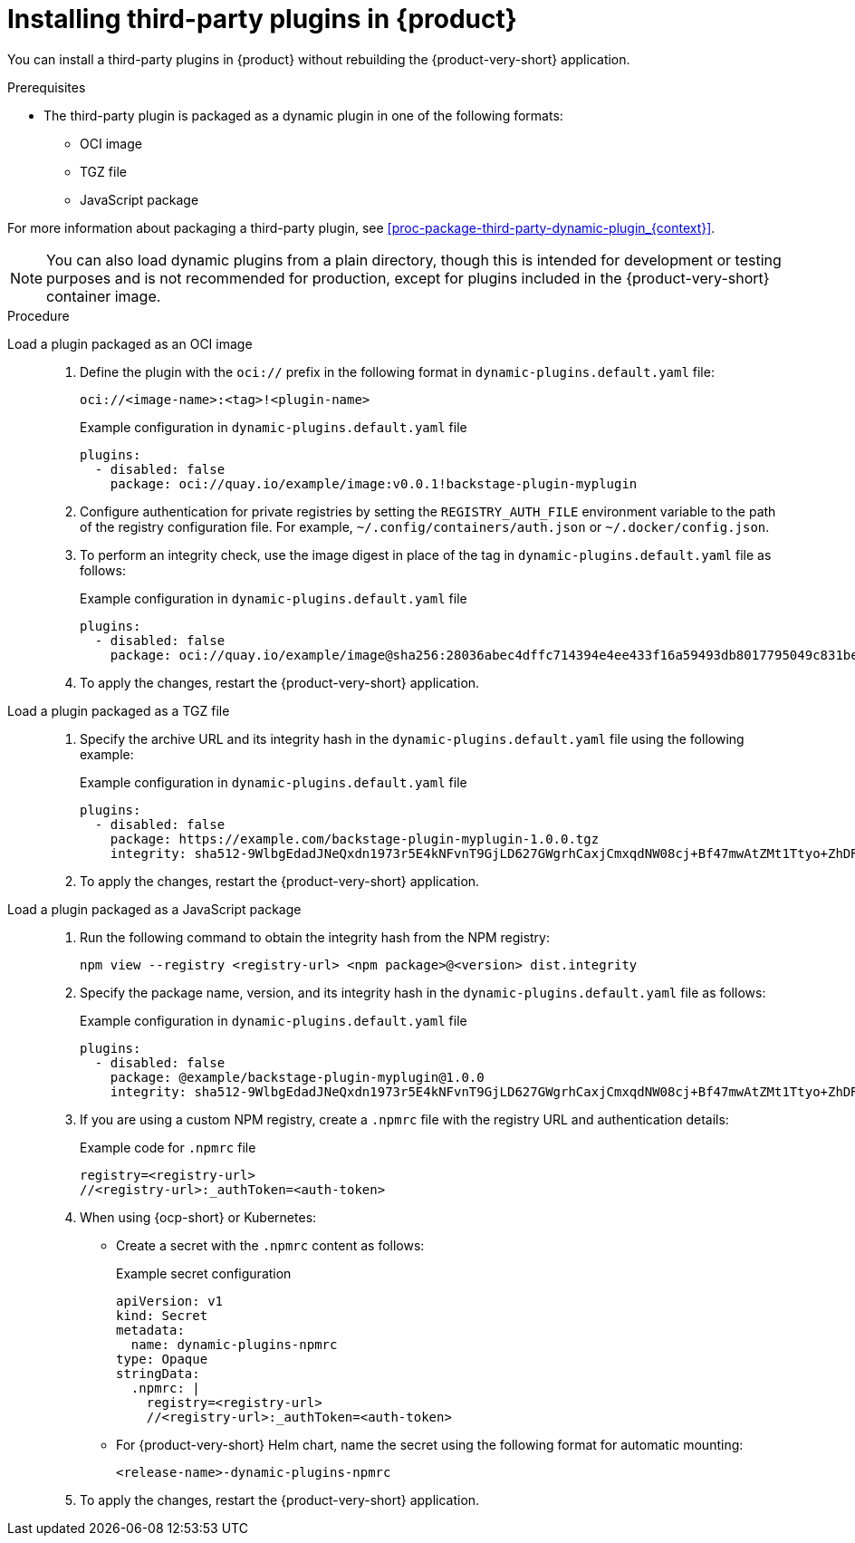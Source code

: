 [id="proc-install-third-party-plugins-rhdh_{context}"]
= Installing third-party plugins in {product}

You can install a third-party plugins in {product} without rebuilding the {product-very-short} application.

.Prerequisites
* The third-party plugin is packaged as a dynamic plugin in one of the following formats:
** OCI image
** TGZ file
** JavaScript package

For more information about packaging a third-party plugin, see xref:proc-package-third-party-dynamic-plugin_{context}[].

[NOTE]
====
You can also load dynamic plugins from a plain directory, though this is intended for development or testing purposes and is not recommended for production, except for plugins included in the {product-very-short} container image.
====

.Procedure
Load a plugin packaged as an OCI image::
+
--
. Define the plugin with the `oci://` prefix in the following format in `dynamic-plugins.default.yaml` file:
+
`oci://<image-name>:<tag>!<plugin-name>`
+
.Example configuration in `dynamic-plugins.default.yaml` file
[source,yaml]
----
plugins:
  - disabled: false
    package: oci://quay.io/example/image:v0.0.1!backstage-plugin-myplugin
----

. Configure authentication for private registries by setting the `REGISTRY_AUTH_FILE` environment variable to the path of the registry configuration file. For example, `~/.config/containers/auth.json` or `~/.docker/config.json`.

. To perform an integrity check, use the image digest in place of the tag in `dynamic-plugins.default.yaml` file as follows:
+
.Example configuration in `dynamic-plugins.default.yaml` file
[source,yaml]
----
plugins:
  - disabled: false
    package: oci://quay.io/example/image@sha256:28036abec4dffc714394e4ee433f16a59493db8017795049c831be41c02eb5dc!backstage-plugin-myplugin
----

. To apply the changes, restart the {product-very-short} application.
--

Load a plugin packaged as a TGZ file::
+
--
. Specify the archive URL and its integrity hash in the `dynamic-plugins.default.yaml` file using the following example:
+
.Example configuration in `dynamic-plugins.default.yaml` file
[source,yaml]
----
plugins:
  - disabled: false
    package: https://example.com/backstage-plugin-myplugin-1.0.0.tgz
    integrity: sha512-9WlbgEdadJNeQxdn1973r5E4kNFvnT9GjLD627GWgrhCaxjCmxqdNW08cj+Bf47mwAtZMt1Ttyo+ZhDRDj9PoA==
----

. To apply the changes, restart the {product-very-short} application.
--

Load a plugin packaged as a JavaScript package::
+
--
. Run the following command to obtain the integrity hash from the NPM registry:
+
[source,bash]
----
npm view --registry <registry-url> <npm package>@<version> dist.integrity
----

. Specify the package name, version, and its integrity hash in the `dynamic-plugins.default.yaml` file as follows:
+
.Example configuration in `dynamic-plugins.default.yaml` file
[source,yaml]
----
plugins:
  - disabled: false
    package: @example/backstage-plugin-myplugin@1.0.0
    integrity: sha512-9WlbgEdadJNeQxdn1973r5E4kNFvnT9GjLD627GWgrhCaxjCmxqdNW08cj+Bf47mwAtZMt1Ttyo+ZhDRDj9PoA==
----

. If you are using a custom NPM registry, create a `.npmrc` file with the registry URL and authentication details:
+
.Example code for `.npmrc` file
[source,text]
----
registry=<registry-url>
//<registry-url>:_authToken=<auth-token>
----

. When using {ocp-short} or Kubernetes:
+
* Create a secret with the `.npmrc` content as follows:
+
.Example secret configuration
[source,yaml]
----
apiVersion: v1
kind: Secret
metadata:
  name: dynamic-plugins-npmrc
type: Opaque
stringData:
  .npmrc: |
    registry=<registry-url>
    //<registry-url>:_authToken=<auth-token>
----

* For {product-very-short} Helm chart, name the secret using the following format for automatic mounting:
+
`<release-name>-dynamic-plugins-npmrc`

. To apply the changes, restart the {product-very-short} application.
--